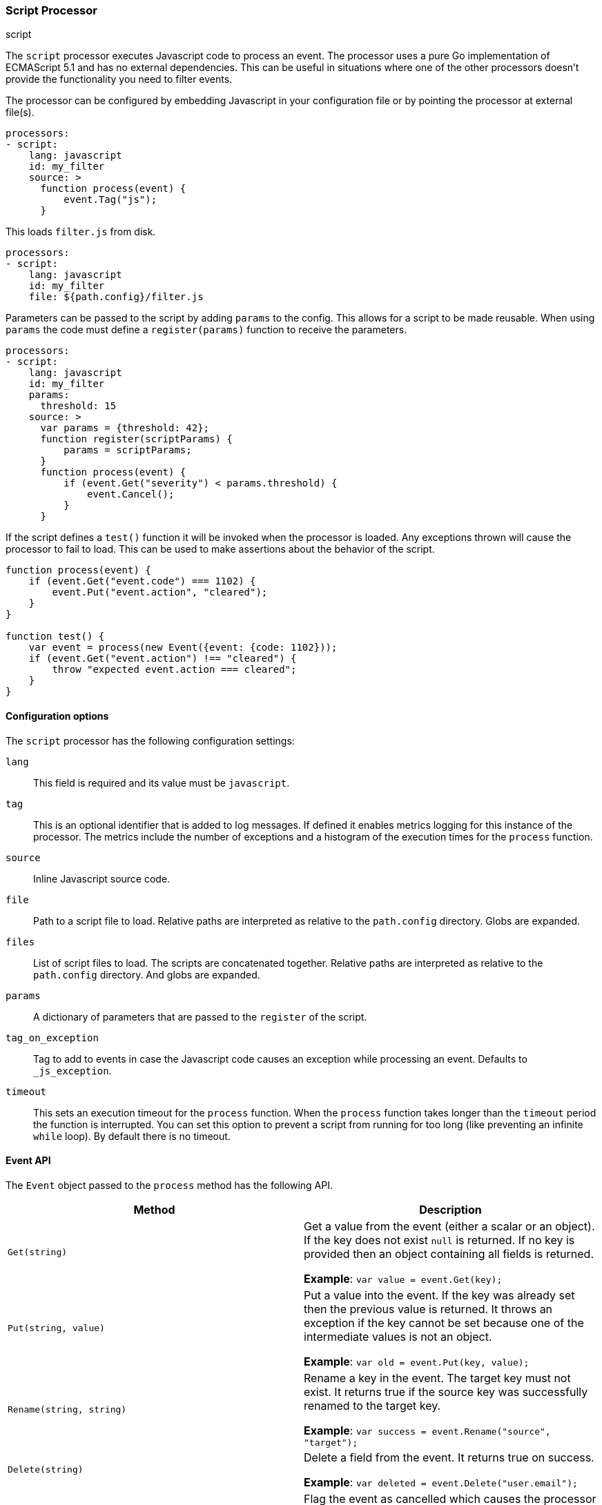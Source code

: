[[processor-script]]
=== Script Processor

++++
<titleabbrev>script</titleabbrev>
++++

The `script` processor executes Javascript code to process an event. The processor
uses a pure Go implementation of ECMAScript 5.1 and has no external
dependencies. This can be useful in situations where one of the other processors
doesn't provide the functionality you need to filter events.

The processor can be configured by embedding Javascript in your configuration
file or by pointing the processor at external file(s).

[source,yaml]
----
processors:
- script:
    lang: javascript
    id: my_filter
    source: >
      function process(event) {
          event.Tag("js");
      }
----

This loads `filter.js` from disk.

[source,yaml]
----
processors:
- script:
    lang: javascript
    id: my_filter
    file: ${path.config}/filter.js
----

Parameters can be passed to the script by adding `params` to the config.
This allows for a script to be made reusable. When using `params` the
code must define a `register(params)` function to receive the parameters.

[source,yaml]
----
processors:
- script:
    lang: javascript
    id: my_filter
    params:
      threshold: 15
    source: >
      var params = {threshold: 42};
      function register(scriptParams) {
          params = scriptParams;
      }
      function process(event) {
          if (event.Get("severity") < params.threshold) {
              event.Cancel();
          }
      }
----

If the script defines a `test()` function it will be invoked when the processor
is loaded. Any exceptions thrown will cause the processor to fail to load. This
can be used to make assertions about the behavior of the script.

[source,javascript]
----
function process(event) {
    if (event.Get("event.code") === 1102) {
        event.Put("event.action", "cleared");
    }
}

function test() {
    var event = process(new Event({event: {code: 1102}));
    if (event.Get("event.action") !== "cleared") {
        throw "expected event.action === cleared";
    }
}
----

[float]
==== Configuration options

The `script` processor has the following configuration settings:

`lang`:: This field is required and its value must be `javascript`.

`tag`:: This is an optional identifier that is added to log messages. If defined
it enables metrics logging for this instance of the processor. The metrics
include the number of exceptions and a histogram of the execution times for
the `process` function.

`source`:: Inline Javascript source code.

`file`:: Path to a script file to load. Relative paths are interpreted as
relative to the `path.config` directory. Globs are expanded.

`files`:: List of script files to load. The scripts are concatenated together.
Relative paths are interpreted as relative to the `path.config` directory.
And globs are expanded.

`params`:: A dictionary of parameters that are passed to the `register` of the
script.

`tag_on_exception`:: Tag to add to events in case the Javascript code causes an
exception while processing an event. Defaults to `_js_exception`.

`timeout`:: This sets an execution timeout for the `process` function. When
the `process` function takes longer than the `timeout` period the function
is interrupted. You can set this option to prevent a script from running for
too long (like preventing an infinite `while` loop). By default there is no
timeout.

[float]
==== Event API

The `Event` object passed to the `process` method has the following API.

[frame="topbot",options="header"]
|===
|Method |Description

|`Get(string)`
|Get a value from the event (either a scalar or an object). If the key does not
exist `null` is returned. If no key is provided then an object containing all
fields is returned.

*Example*: `var value = event.Get(key);`

|`Put(string, value)`
|Put a value into the event. If the key was already set then the
previous value is returned. It throws an exception if the key cannot be set
because one of the intermediate values is not an object.

*Example*: `var old = event.Put(key, value);`

|`Rename(string, string)`
|Rename a key in the event. The target key must not exist. It
returns true if the source key was successfully renamed to the target key.

*Example*: `var success = event.Rename("source", "target");`

|`Delete(string)`
|Delete a field from the event. It returns true on success.

*Example*: `var deleted = event.Delete("user.email");`

|`Cancel()`
|Flag the event as cancelled which causes the processor to drop
event.

*Example*: `event.Cancel(); return;`

|`Tag(string)`
|Append a tag to the `tags` field if the tag does not already
exist. Throws an exception if `tags` exists and is not a string or a list of
strings.

*Example*: `event.Tag("user_event");`

|`AppendTo(string, string)`
|`AppendTo` is a specialized `Put` method that converts the existing value to an
array and appends the value if it does not already exist. If there is an
existing value that's not a string or array of strings then an exception is
thrown.

*Example*: `event.AppendTo("error.message", "invalid file hash");`
|===

